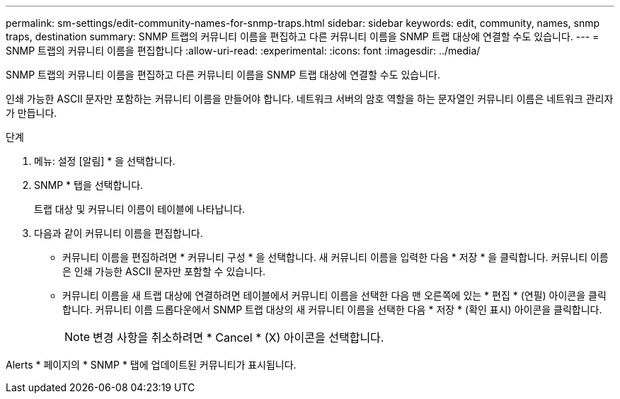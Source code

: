 ---
permalink: sm-settings/edit-community-names-for-snmp-traps.html 
sidebar: sidebar 
keywords: edit, community, names, snmp traps, destination 
summary: SNMP 트랩의 커뮤니티 이름을 편집하고 다른 커뮤니티 이름을 SNMP 트랩 대상에 연결할 수도 있습니다. 
---
= SNMP 트랩의 커뮤니티 이름을 편집합니다
:allow-uri-read: 
:experimental: 
:icons: font
:imagesdir: ../media/


[role="lead"]
SNMP 트랩의 커뮤니티 이름을 편집하고 다른 커뮤니티 이름을 SNMP 트랩 대상에 연결할 수도 있습니다.

인쇄 가능한 ASCII 문자만 포함하는 커뮤니티 이름을 만들어야 합니다. 네트워크 서버의 암호 역할을 하는 문자열인 커뮤니티 이름은 네트워크 관리자가 만듭니다.

.단계
. 메뉴: 설정 [알림] * 을 선택합니다.
. SNMP * 탭을 선택합니다.
+
트랩 대상 및 커뮤니티 이름이 테이블에 나타납니다.

. 다음과 같이 커뮤니티 이름을 편집합니다.
+
** 커뮤니티 이름을 편집하려면 * 커뮤니티 구성 * 을 선택합니다. 새 커뮤니티 이름을 입력한 다음 * 저장 * 을 클릭합니다. 커뮤니티 이름은 인쇄 가능한 ASCII 문자만 포함할 수 있습니다.
** 커뮤니티 이름을 새 트랩 대상에 연결하려면 테이블에서 커뮤니티 이름을 선택한 다음 맨 오른쪽에 있는 * 편집 * (연필) 아이콘을 클릭합니다. 커뮤니티 이름 드롭다운에서 SNMP 트랩 대상의 새 커뮤니티 이름을 선택한 다음 * 저장 * (확인 표시) 아이콘을 클릭합니다.
+
[NOTE]
====
변경 사항을 취소하려면 * Cancel * (X) 아이콘을 선택합니다.

====




Alerts * 페이지의 * SNMP * 탭에 업데이트된 커뮤니티가 표시됩니다.
